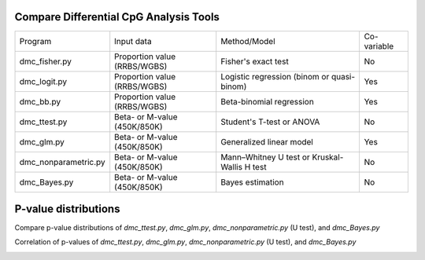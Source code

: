 Compare Differential CpG Analysis Tools
=======================================
                                                                       
+-----------------------+------------------------------+----------------------------------------------+-------------+
| Program               | Input data                   | Method/Model                                 | Co-variable |
+-----------------------+------------------------------+----------------------------------------------+-------------+
| dmc_fisher.py         | Proportion value (RRBS/WGBS) | Fisher's exact test                          | No          |
+-----------------------+------------------------------+----------------------------------------------+-------------+
| dmc_logit.py          | Proportion value (RRBS/WGBS) | Logistic regression (binom or quasi-binom)   | Yes         |
+-----------------------+------------------------------+----------------------------------------------+-------------+
| dmc_bb.py             | Proportion value (RRBS/WGBS) | Beta-binomial regression                     | Yes         |
+-----------------------+------------------------------+----------------------------------------------+-------------+
| dmc_ttest.py          | Beta- or M-value (450K/850K) | Student's T-test or ANOVA                    | No          |
+-----------------------+------------------------------+----------------------------------------------+-------------+
| dmc_glm.py            | Beta- or M-value (450K/850K) | Generalized linear model                     | Yes         |
+-----------------------+------------------------------+----------------------------------------------+-------------+
| dmc_nonparametric.py  | Beta- or M-value (450K/850K) | Mann–Whitney U test or Kruskal-Wallis H test | No          |
+-----------------------+------------------------------+----------------------------------------------+-------------+
| dmc_Bayes.py          | Beta- or M-value (450K/850K) | Bayes estimation                             | No          |
+-----------------------+------------------------------+----------------------------------------------+-------------+

P-value distributions
======================
Compare p-value distributions of *dmc_ttest.py*,  *dmc_glm.py*, *dmc_nonparametric.py* (U test),
and *dmc_Bayes.py*

.. image:: _static/beta_pvalue_dist.png
   :height: 400 px
   :width: 650 px
   :scale: 100 %

Correlation of p-values of *dmc_ttest.py*,  *dmc_glm.py*, *dmc_nonparametric.py* (U test),
and *dmc_Bayes.py* 
  
.. image:: _static/beta_pvalue_corr.png
   :height: 400 px
   :width: 650 px
   :scale: 100 %
